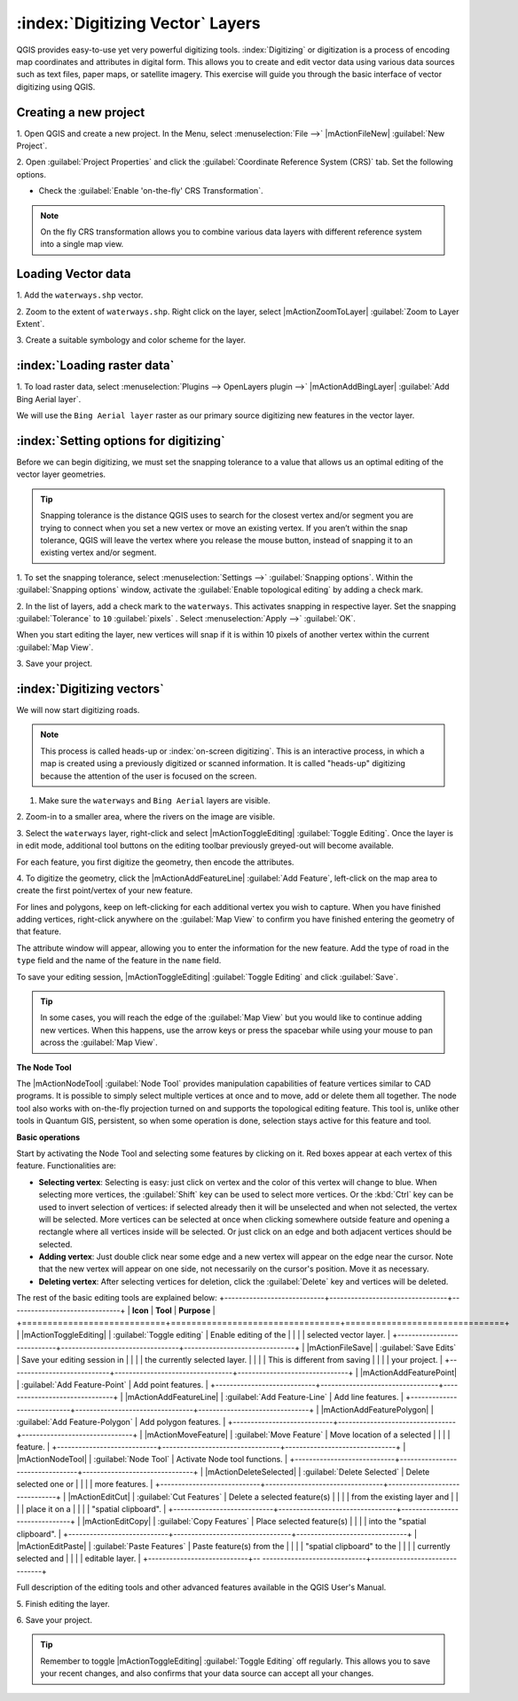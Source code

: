 .. draft (mark as complete when complete)

===================================
:index:`Digitizing Vector` Layers
===================================

QGIS provides easy-to-use yet very powerful digitizing tools. 
:index:`Digitizing` or digitization is a process of encoding map coordinates 
and attributes in digital form. This allows you to create and edit vector data 
using various data sources such as text files, paper maps, or satellite 
imagery. This exercise will guide you through the basic interface of vector 
digitizing using QGIS.

Creating a new project
-----------------------
1. Open QGIS and create a new project. In the Menu, select 
:menuselection:`File -->` 
|mActionFileNew| :guilabel:`New Project`.

2. Open :guilabel:`Project Properties` and click the 
:guilabel:`Coordinate Reference System (CRS)` tab.  
Set the following options.

* Check the :guilabel:`Enable 'on-the-fly' CRS Transformation`.

.. note::
   On the fly CRS transformation allows you to combine various data layers with 
   different reference system into a single map view.


Loading Vector data
---------------------

1. Add the ``waterways.shp`` 
vector.

2. Zoom to the extent of ``waterways.shp``. Right click on the layer, 
select |mActionZoomToLayer| :guilabel:`Zoom to Layer Extent`.

3. Create a suitable symbology and color scheme for the 
layer.

:index:`Loading raster data`
-------------------------------

1. To load raster data, select 
:menuselection:`Plugins --> OpenLayers plugin -->` 
|mActionAddBingLayer| :guilabel:`Add Bing Aerial layer`.

.. image:: images/digitizing_ordered_layers.png
   :align: center
   :width: 300 pt


We will use the ``Bing Aerial layer`` raster as our primary source 
digitizing new features in the vector layer.  

.. commenting out for now, we focus this section on editing existing
   vectors 
.. Creating a new vector layer
.. -----------------------------------------

:index:`Setting options for digitizing`
------------------------------------------

Before we can begin digitizing, we must set the snapping tolerance to a value 
that allows us an optimal editing of the vector layer geometries.

.. tip::
   Snapping tolerance is the distance QGIS uses to search for the closest vertex 
   and/or segment you are trying to connect when you set a new vertex or move 
   an existing vertex. If you aren’t within the snap tolerance, QGIS will leave
   the vertex where you release the mouse button, instead of snapping it to an 
   existing vertex and/or segment.

1. To set the snapping tolerance, select :menuselection:`Settings -->` 
:guilabel:`Snapping options`. Within the :guilabel:`Snapping options` window, 
activate the :guilabel:`Enable topological editing` by adding a check mark.

2. In the list of layers, add a check mark to the ``waterways``.  This 
activates snapping in respective layer.  Set the snapping :guilabel:`Tolerance` 
to ``10`` 
:guilabel:`pixels` . Select 
:menuselection:`Apply -->` 
:guilabel:`OK`.  

.. image:: images/snapping_options.png
   :align: center
   :width: 300 pt

When you start editing the layer, new vertices will snap if it is within 
10 pixels of another vertex within the current :guilabel:`Map View`.

3. Save your 
project.  

:index:`Digitizing vectors`
----------------------------------

We will now start digitizing roads.

.. note::
   This process is called heads-up or :index:`on-screen digitizing`. This is an 
   interactive process, in which a map is created using a previously digitized or 
   scanned information. It is called "heads-up" digitizing because the 
   attention of the user is focused on the screen.

1. Make sure the ``waterways`` and ``Bing Aerial`` layers are visible.

2. Zoom-in to a smaller area, where the rivers on the 
image are visible.

3. Select the ``waterways`` layer, right-click and select 
|mActionToggleEditing| 
:guilabel:`Toggle Editing`.  Once the layer is in edit mode, additional tool 
buttons on the editing toolbar previously greyed-out will become available.

.. image:: images/toggle_editing_annot.png
   :align: center
   :width: 300 pt

For each feature, you first digitize the geometry, then encode the attributes. 

4. To digitize the geometry, click the |mActionAddFeatureLine| 
:guilabel:`Add Feature`, left-click on the map area to create the first 
point/vertex of your new feature.

.. image:: images/editing_session_annot.png
   :align: center
   :width: 300 pt

For lines and polygons, keep on left-clicking for each additional vertex you 
wish to capture. When you have finished adding vertices, right-click anywhere 
on the :guilabel:`Map View` to confirm you have finished entering the 
geometry of that feature.

The attribute window will appear, allowing you to enter the information for the 
new feature. Add the type of road in the ``type`` field and the name of the 
feature in the ``name`` field.

.. image:: images/add_attributes.png
   :align: center
   :width: 300 pt

To save your editing session, |mActionToggleEditing| :guilabel:`Toggle Editing` 
and click :guilabel:`Save`.

.. tip::
   In some cases, you will reach the edge of the :guilabel:`Map View` but you 
   would like to continue adding new vertices.  When this happens, use the 
   arrow keys or press the spacebar while using your mouse to pan across the 
   :guilabel:`Map View`.

**The Node Tool**

The |mActionNodeTool| :guilabel:`Node Tool` provides manipulation capabilities 
of feature vertices similar to CAD programs. It is possible to simply select 
multiple vertices at once and to move, add or delete them all together. The 
node tool also works with on-the-fly projection turned on and supports the 
topological editing feature. 
This tool is, unlike other tools in Quantum GIS, persistent, so when 
some operation is done, selection stays active for this feature and tool.

.. image:: images/node_tool.png
   :align: center
   :width: 300 pt


**Basic operations** 

Start by activating the Node Tool and selecting some features by clicking on 
it. Red boxes appear at each vertex of this feature. Functionalities are:

* **Selecting vertex**: Selecting is easy: just click on vertex and the color 
  of this vertex will change to blue. When selecting more vertices, the 
  :guilabel:`Shift` key can be used to select more vertices. Or the :kbd:`Ctrl` 
  key can be used to invert selection of vertices: if selected already then it 
  will be unselected and when not selected, the vertex will be selected. More 
  vertices can be selected at once when clicking somewhere outside feature and 
  opening a rectangle where all vertices inside will be selected. Or just 
  click on an edge and both adjacent vertices should be selected.

* **Adding vertex**: Just double click near some edge and a new vertex will 
  appear on the edge near the cursor. Note that the new vertex will appear on 
  one side, not necessarily on the cursor's position.  Move it as necessary.

* **Deleting vertex**: After selecting vertices for deletion, click the 
  :guilabel:`Delete` key and vertices will be deleted. 

The rest of the basic editing tools are explained below:
+----------------------------+---------------------------------+-------------------------------+
| **Icon**                   | **Tool**                        | **Purpose**                   |
+============================+=================================+===============================+
| |mActionToggleEditing|     | :guilabel:`Toggle editing`      | Enable editing of the         |
|                            |                                 | selected vector layer.        |
+----------------------------+---------------------------------+-------------------------------+
| |mActionFileSave|          | :guilabel:`Save Edits`          | Save your editing session in  |
|                            |                                 | the currently selected layer. |
|                            |                                 | This is different from saving |
|                            |                                 | your project.                 |
+----------------------------+---------------------------------+-------------------------------+
| |mActionAddFeaturePoint|   | :guilabel:`Add Feature-Point`   | Add point  features.          |
+----------------------------+---------------------------------+-------------------------------+
| |mActionAddFeatureLine|    | :guilabel:`Add Feature-Line`    | Add line features.            |
+----------------------------+---------------------------------+-------------------------------+
| |mActionAddFeaturePolygon| | :guilabel:`Add Feature-Polygon` | Add polygon features.         | 
+----------------------------+---------------------------------+-------------------------------+
| |mActionMoveFeature|       | :guilabel:`Move Feature`        | Move location of a selected   |
|                            |                                 | feature.                      |
+----------------------------+---------------------------------+-------------------------------+
| |mActionNodeTool|          | :guilabel:`Node Tool`           | Activate Node tool functions. |
+----------------------------+---------------------------------+-------------------------------+
| |mActionDeleteSelected|    | :guilabel:`Delete Selected`     | Delete selected one or        |
|                            |                                 | more features.                |
+----------------------------+---------------------------------+-------------------------------+
| |mActionEditCut|           | :guilabel:`Cut Features`        | Delete a selected feature(s)  |
|                            |                                 | from the existing layer and   |
|                            |                                 | place it on a                 |
|                            |                                 | "spatial clipboard".          |
+----------------------------+---------------------------------+-------------------------------+
| |mActionEditCopy|          | :guilabel:`Copy Features`       | Place selected feature(s)     |
|                            |                                 | into the "spatial clipboard". |
+----------------------------+---------------------------------+-------------------------------+
| |mActionEditPaste|         | :guilabel:`Paste Features`      | Paste feature(s) from the     | 
|                            |                                 | "spatial clipboard" to the    |
|                            |                                 | currently selected and        |
|                            |                                 | editable layer.               |
+----------------------------+--  -----------------------------+-------------------------------+

Full description of the editing tools and other advanced features available in 
the QGIS User's Manual.

5. Finish editing the 
layer.

6. Save your 
project.

.. tip::
   Remember to toggle |mActionToggleEditing| :guilabel:`Toggle Editing` off 
   regularly. This allows you to save your recent changes, and also confirms 
   that your data source can accept all your changes.

.. raw:: latex
   
   \pagebreak[4]
